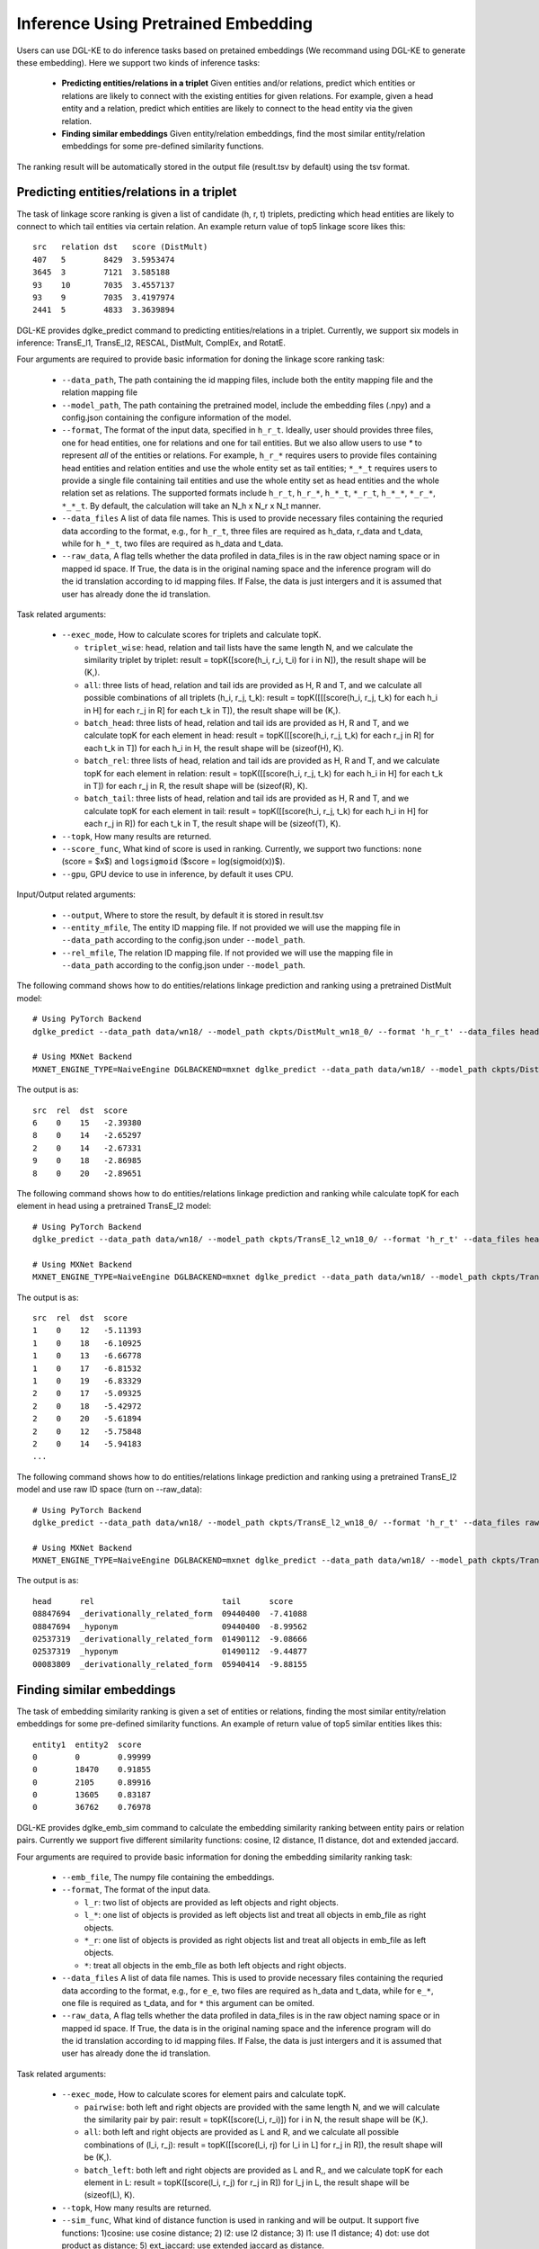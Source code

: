 Inference Using Pretrained Embedding
--------------------------------------

Users can use DGL-KE to do inference tasks based on pretained embeddings (We recommand using DGL-KE to generate these embedding). Here we support two kinds of inference tasks:

  * **Predicting entities/relations in a triplet** Given entities and/or relations, predict which entities or relations are likely to connect with the existing entities for given relations. For example, given a head entity and a relation, predict which entities are likely to connect to the head entity via the given relation.
  * **Finding similar embeddings** Given entity/relation embeddings, find the most similar entity/relation embeddings for some pre-defined similarity functions.

The ranking result will be automatically stored in the output file (result.tsv by default) using the tsv format.

Predicting entities/relations in a triplet
^^^^^^^^^^^^^^^^^^^^^^^^^^^^^^^^^^^^^^^^^^^^^
The task of linkage score ranking is given a list of candidate (h, r, t) triplets, predicting which head entities are likely to connect to which tail entities via certain relation. An example return value of top5 linkage score likes this::

  src   relation dst   score (DistMult)
  407   5        8429  3.5953474
  3645  3        7121  3.585188
  93    10       7035  3.4557137
  93    9        7035  3.4197974
  2441  5        4833  3.3639894

DGL-KE provides dglke_predict command to predicting entities/relations in a triplet. Currently, we support six models in inference: TransE_l1, TransE_l2, RESCAL, DistMult, ComplEx, and RotatE.

Four arguments are required to provide basic information for doning the linkage score ranking task:

  * ``--data_path``, The path containing the id mapping files, include both the entity mapping file and the relation mapping file
  * ``--model_path``, The path containing the pretrained model, include the embedding files (.npy) and a config.json containing the configure information of the model.
  * ``--format``, The format of the input data, specified in ``h_r_t``. Ideally, user should provides three files, one for head entities, one for relations and one for tail entities. But we also allow users to use *\** to represent *all* of the entities or relations. For example, ``h_r_*`` requires users to provide files containing head entities and relation entities and use the whole entity set as tail entities; ``*_*_t`` requires users to provide a single file containing tail entities and use the whole entity set as head entities and the whole relation set as relations. The supported formats include ``h_r_t``, ``h_r_*``, ``h_*_t``, ``*_r_t``, ``h_*_*``, ``*_r_*``, ``*_*_t``. By default, the calculation will take an N\_h x N\_r x N\_t manner.
  * ``--data_files`` A list of data file names. This is used to provide necessary files containing the requried data according to the format, e.g., for ``h_r_t``, three files are required as h_data, r_data and t_data, while for ``h_*_t``, two files are required as h_data and t_data.
  * ``--raw_data``, A flag tells whether the data profiled in data_files is in the raw object naming space or in mapped id space. If True, the data is in the original naming space and the inference program will do the id translation according to id mapping files. If False, the data is just intergers and it is assumed that user has already done the id translation.

Task related arguments:

  * ``--exec_mode``, How to calculate scores for triplets and calculate topK. 

    * ``triplet_wise``: head, relation and tail lists have the same length N, and we calculate the similarity triplet by triplet: result = topK([score(h_i, r_i, t_i) for i in N]), the result shape will be (K,).
    * ``all``: three lists of head, relation and tail ids are provided as H, R and T, and we calculate all possible combinations of all triplets (h_i, r_j, t_k): result = topK([[[score(h_i, r_j, t_k) for each h_i in H] for each r_j in R] for each t_k in T]), the result shape will be (K,).
    * ``batch_head``: three lists of head, relation and tail ids are provided as H, R and T, and we calculate topK for each element in head: result = topK([[score(h_i, r_j, t_k) for each r_j in R] for each t_k in T]) for each h_i in H, the result shape will be (sizeof(H), K).
    * ``batch_rel``: three lists of head, relation and tail ids are provided as H, R and T, and we calculate topK for each element in relation: result = topK([[score(h_i, r_j, t_k) for each h_i in H] for each t_k in T]) for each r_j in R, the result shape will be (sizeof(R), K).
    * ``batch_tail``: three lists of head, relation and tail ids are provided as H, R and T, and we calculate topK for each element in tail: result = topK([[score(h_i, r_j, t_k) for each h_i in H] for each r_j in R]) for each t_k in T, the result shape will be (sizeof(T), K).

  * ``--topk``, How many results are returned.
  * ``--score_func``, What kind of score is used in ranking. Currently, we support two functions: ``none`` (score = $x$) and ``logsigmoid`` ($score = log(sigmoid(x))$).
  * ``--gpu``, GPU device to use in inference, by default it uses CPU.

Input/Output related arguments:

  * ``--output``, Where to store the result, by default it is stored in result.tsv
  * ``--entity_mfile``, The entity ID mapping file. If not provided we will use the mapping file in ``--data_path`` according to the config.json under ``--model_path``.
  * ``--rel_mfile``, The relation ID mapping file. If not provided we will use the mapping file in ``--data_path`` according to the config.json under ``--model_path``.

The following command shows how to do entities/relations linkage prediction and ranking using a pretrained DistMult model::

    # Using PyTorch Backend
    dglke_predict --data_path data/wn18/ --model_path ckpts/DistMult_wn18_0/ --format 'h_r_t' --data_files head.list rel.list tail.list --score_func none --topK 5

    # Using MXNet Backend
    MXNET_ENGINE_TYPE=NaiveEngine DGLBACKEND=mxnet dglke_predict --data_path data/wn18/ --model_path ckpts/DistMult_wn18_0/ --format 'h_r_t' --data_files head.list rel.list tail.list --score_func none --topK 5

The output is as::

    src  rel  dst  score
    6    0    15   -2.39380
    8    0    14   -2.65297
    2    0    14   -2.67331
    9    0    18   -2.86985
    8    0    20   -2.89651

The following command shows how to do entities/relations linkage prediction and ranking while calculate topK for each element in head using a pretrained TransE_l2 model::

    # Using PyTorch Backend
    dglke_predict --data_path data/wn18/ --model_path ckpts/TransE_l2_wn18_0/ --format 'h_r_t' --data_files head.list rel.list tail.list --score_func logsigmoid --topK 5 --exec_mode 'batch_head'

    # Using MXNet Backend
    MXNET_ENGINE_TYPE=NaiveEngine DGLBACKEND=mxnet dglke_predict --data_path data/wn18/ --model_path ckpts/TransE_l2_wn18_0/ --format 'h_r_t' --data_files head.list rel.list tail.list --score_func logsigmoid --topK 5  --exec_mode 'batch_head'

The output is as::

    src  rel  dst  score
    1    0    12   -5.11393
    1    0    18   -6.10925
    1    0    13   -6.66778
    1    0    17   -6.81532
    1    0    19   -6.83329
    2    0    17   -5.09325
    2    0    18   -5.42972
    2    0    20   -5.61894
    2    0    12   -5.75848
    2    0    14   -5.94183
    ...

The following command shows how to do entities/relations linkage prediction and ranking using a pretrained TransE_l2 model and use raw ID space (turn on --raw_data)::

    # Using PyTorch Backend
    dglke_predict --data_path data/wn18/ --model_path ckpts/TransE_l2_wn18_0/ --format 'h_r_t' --data_files raw_head.list raw_rel.list raw_tail.list --topK 5 --raw_data

    # Using MXNet Backend
    MXNET_ENGINE_TYPE=NaiveEngine DGLBACKEND=mxnet dglke_predict --data_path data/wn18/ --model_path ckpts/TransE_l2_wn18_0/ --format 'h_r_t' --data_files raw_head.list raw_rel.list raw_tail.list --topK 5 --raw_data

The output is as::

    head      rel                           tail      score
    08847694  _derivationally_related_form  09440400  -7.41088
    08847694  _hyponym                      09440400  -8.99562
    02537319  _derivationally_related_form  01490112  -9.08666
    02537319  _hyponym                      01490112  -9.44877
    00083809  _derivationally_related_form  05940414  -9.88155

Finding similar embeddings
^^^^^^^^^^^^^^^^^^^^^^^^^^^^^^^^^^^^^^^^^^^^^
The task of embedding similarity ranking is given a set of entities or relations, finding the most similar entity/relation embeddings for some pre-defined similarity functions. An example of return value of top5 similar entities likes this::

    entity1  entity2  score
    0        0        0.99999
    0        18470    0.91855
    0        2105     0.89916
    0        13605    0.83187
    0        36762    0.76978

DGL-KE provides dglke_emb_sim command to calculate the embedding similarity ranking between entity pairs or relation pairs. Currently we support five different similarity functions: cosine, l2 distance, l1 distance, dot and extended jaccard.

Four arguments are required to provide basic information for doning the embedding similarity ranking task:

  * ``--emb_file``, The numpy file containing the embeddings.
  * ``--format``, The format of the input data.

    * ``l_r``: two list of objects are provided as left objects and right objects.
    * ``l_*``: one list of objects is provided as left objects list and treat all objects in emb\_file as right objects.
    * ``*_r``: one list of objects is provided as right objects list and treat all objects in emb\_file as left objects.
    * ``*``: treat all objects in the emb_file as both left objects and right objects.

  * ``--data_files`` A list of data file names. This is used to provide necessary files containing the requried data according to the format, e.g., for ``e_e``, two files are required as h_data and t_data, while for ``e_*``, one file is required as t_data, and for ``*`` this argument can be omited.
  * ``--raw_data``, A flag tells whether the data profiled in data_files is in the raw object naming space or in mapped id space. If True, the data is in the original naming space and the inference program will do the id translation according to id mapping files. If False, the data is just intergers and it is assumed that user has already done the id translation.

Task related arguments:

  * ``--exec_mode``, How to calculate scores for element pairs and calculate topK.

    * ``pairwise``: both left and right objects are provided with the same length N, and we will calculate the similarity pair by pair: result = topK([score(l_i, r_i)]) for i in N, the result shape will be (K,).
    * ``all``: both left and right objects are provided as L and R, and we calculate all possible combinations of (l_i, r_j): result = topK([[score(l_i, rj) for l_i in L] for r_j in R]), the result shape will be (K,).
    * ``batch_left``: both left and right objects are provided as L and R,, and we calculate topK for each element in L: result = topK([score(l_i, r_j) for r_j in R]) for l_j in L, the result shape will be (sizeof(L), K).
  * ``--topk``, How many results are returned.
  * ``--sim_func``, What kind of distance function is used in ranking and will be output. It support five functions: 1)cosine: use cosine distance; 2) l2: use l2 distance; 3) l1: use l1 distance; 4) dot: use dot product as distance; 5) ext_jaccard: use extended jaccard as distance.
  * ``--gpu``, GPU device to use in inference, by default it uses CPU.

Input/Output related arguments:

  * ``--output``, Where to store the result, by default it is stored in result.tsv
  * ``--mfile``, The ID mapping file.

The following command shows how to do entity similarity using cosine distance::

    # Using PyTorch Backend
    dglke_emb_sim --emb_file ckpts/TransE_l2_wn18_0/wn18_TransE_l2_entity.npy --format 'l_r' --data_files head.list tail.list  --topK 5

    # Using MXNet Backend
    MXNET_ENGINE_TYPE=NaiveEngine DGLBACKEND=mxnet dglke_emb_sim --emb_file ckpts/TransE_l2_wn18_0/wn18_TransE_l2_entity.npy --format 'l_r' --data_files head.list tail.list --topK 5

The output is as::

    head    tail    score
    6       15      0.55512
    1       12      0.33153
    7       20      0.27706
    7       19      0.25631
    7       13      0.21372

The following command shows how to do entity similarity using l2 distance with calculating topK for each element in left::

    # Using PyTorch Backend
    dglke_emb_sim --emb_file ckpts/TransE_l2_wn18_0/wn18_TransE_l2_entity.npy --format 'l_*' --data_files head.list --sim_func l2 --topK 5 --exec_mode 'batch_left'

    # Using MXNet Backend
    MXNET_ENGINE_TYPE=NaiveEngine DGLBACKEND=mxnet dglke_emb_sim --emb_file ckpts/TransE_l2_wn18_0/wn18_TransE_l2_entity.npy --format 'l_*' --data_files head.list --sim_func l2 --topK 5 --exec_mode 'batch_left'

The output is as::

    head    tail    score
    0       0       0.0
    0       18470   3.1008
    0       24408   3.1466
    0       2105    3.3411
    0       13605   4.1587
    1       1       0.0
    1       26231   4.9025
    1       2617    5.0204
    1       12672   5.2221
    1       38633   5.3221
    ...

The following command shows how to do relation similarity using cosine distance and use raw ID space (turn on --raw_data)::

    # Using PyTorch Backend
    dglke_emb_sim --mfile data/wn18/relations.dict --emb_file ckpts/TransE_l2_wn18_0/wn18_TransE_l2_relation.npy  --format 'l_*' --data_files raw_rel.list --topK 5 --raw_data

    # Using MXNet Backend
    MXNET_ENGINE_TYPE=NaiveEngine DGLBACKEND=mxnet dglke_emb_sim --mfile data/wn18/relations.dict --emb_file ckpts/TransE_l2_wn18_0/wn18_TransE_l2_relation.npy  --format 'l_*' --data_files raw_rel.list --topK 5 --raw_data

The output is as::

    head                          tail                            score
    _hyponym                      _hyponym                        0.99999
    _derivationally_related_form  _derivationally_related_form    0.99999
    _hyponym                      _also_see                       0.58408
    _hyponym                      _member_of_domain_topic         0.44027
    _hyponym                      _member_of_domain_region        0.30975
